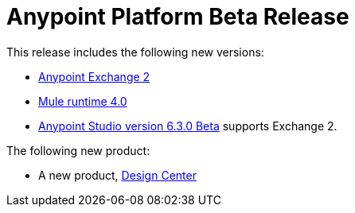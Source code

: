 = Anypoint Platform Beta Release
:keywords: platform, arm, rest, soa, saas, api, proxy, design, develop, anypoint platform, studio, mule, devkit, studio, connectors, auth, exchange, api design, apikit, raml, application network, anypoint, arm, rest, soa, saas, api, proxy


This release includes the following new versions:

* link:/anypoint-exchange/[Anypoint Exchange 2]

* link:/mule-user-guide/[Mule runtime 4.0]

* link:/anypoint-studio/[Anypoint Studio version 6.3.0 Beta] supports Exchange 2.

The following new product:

* A new product, link:/design-center/[Design Center]
